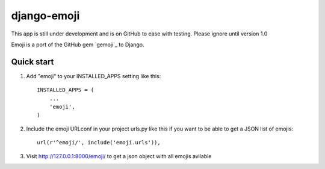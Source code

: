 =====
django-emoji
=====

This app is still under development and is on GitHub to ease with testing. Please ignore until version 1.0

Emoji is a port of the GitHub gem `gemoji`_ to Django.

Quick start
-----------

1. Add "emoji" to your INSTALLED_APPS setting like this::

      INSTALLED_APPS = (
          ...
          'emoji',
      )

2. Include the emoji URLconf in your project urls.py like this if you want to be able to get a JSON list of emojis::

      url(r'^emoji/', include('emoji.urls')),

3. Visit http://127.0.0.1:8000/emoji/ to get a json object with all emojis avilable

